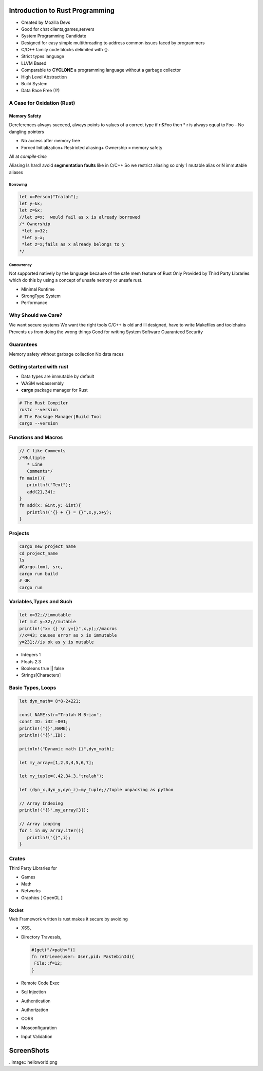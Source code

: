 Introduction to Rust Programming
====================================
- Created by Mozilla Devs
- Good for chat clients,games,servers
- System Programming Candidate
- Designed for easy simple multithreading to address common issues faced by programmers
- C/C++ family  code blocks delimited with {}.
- Strict types language
- LLVM Based

- Comparable to **CYCLONE** a programming language without a garbage collector

- High Level Abstraction

- Build System

- Data Race Free (!?)

A Case for Oxidation (Rust)
----------------------------

Memory Safety
*******************
Dereferences always succeed, always points to values of a correct type
if r:&Foo then * r is always equal to Foo
- No dangling pointers

- No access after memory free

- Forced Initialization+ Restricted aliasing+ Ownership = memory safety

All at *compile-time*

Aliasing Is hard!  avoid **segmentation faults** like in C/C++
So  we restrict aliasing so only 1 mutable alias or N immutable aliases

Borrowing
^^^^^^^^^^^

.. code:: rust

   let x=Person("Tralah");
   let y=&x;
   let z=&x;
   //let z=x;  would fail as x is already borrowed
   /* Ownership
    *let x=32;
    *let y=x;
    *let z=x;fails as x already belongs to y
   */

Concurrency
^^^^^^^^^^^^^
Not supported natively by the language because of the safe mem feature of Rust
Only Provided by Third Party Libraries which do this by using a concept of unsafe nemory
or unsafe rust.

- Minimal Runtime

- StrongType System

- Performance


Why Should we Care?
---------------------
We want secure systems
We want the right tools
C/C++ is old and ill designed, have to write Makefiles and toolchains
Prevents us from doing the wrong things
Good for writing System Software
Guaranteed Security

Guarantees
-------------
Memory safety without garbage collection
No data races

Getting started with rust
------------------------------
- Data types are immutable by default
- WASM  webassembly

- **cargo**  package manager for Rust

.. code:: bash

   # The Rust Compiler
   rustc --version
   # The Package Manager|Build Tool
   cargo --version

Functions and Macros
--------------------
.. code:: rust

   // C like Comments
   /*Multiple
      * Line
      Comments*/
   fn main(){
      println!("Text");
      add(21,34);
   }
   fn add(x: &int,y: &int){
      println!("{} + {} = {}",x,y,x+y);
   }

Projects
-----------
.. code:: bash

   cargo new project_name
   cd project_name
   ls
   #Cargo.toml, src,
   cargo run build
   # OR
   cargo run

Variables,Types and Such
-------------------------
.. code:: rust

   let x=32;//immutable
   let mut y=32;//mutable
   println!("x= {} \n y={}",x,y);//macros
   //x=43; causes error as x is immutable
   y=231;//is ok as y is mutable

* Integers 1
* Floats 2.3
* Booleans true || false
* Strings[Characters]

Basic Types, Loops
--------------------------
.. code:: rust

   let dyn_math= 8*8-2+221;

   const NAME:str="Tralah M Brian";
   const ID: i32 =001;
   println!("{}",NAME);
   println!("{}",ID);

   pritnln!("Dynamic math {}",dyn_math);

   let my_array=[1,2,3,4,5,6,7];

   let my_tuple=(,42,34.3,"tralah");

   let (dyn_x,dyn_y,dyn_z)=my_tuple;//tuple unpacking as python

   // Array Indexing
   println!("{}",my_array[3]);

   // Array Looping
   for i in my_array.iter(){
      println!("{}",i);
   }

Crates
---------
Third Party Libraries for

- Games

- Math

- Networks

- Graphics [ OpenGL ]

Rocket
*********
Web Framework written is rust makes it secure by avoiding

- XSS,

- Directory Travesals,

  .. code:: rust

     #[get("/<path>")]
     fn retrieve(user: User,pid: PastebinId){
      File::f=12;
     }

- Remote Code Exec

- Sql Injection

- Authentication

- Authorization

- CORS

- Mosconfiguration

- Input Validation


ScreenShots
============
..image:: helloworld.png

